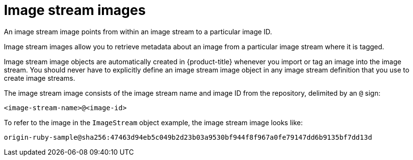 // Module included in the following assemblies:
// * openshift_images/image-streams-managing.adoc

[id="images-using-imagestream-images_{context}"]
= Image stream images

[role="_abstract"]
An image stream image points from within an image stream to a particular image ID.

Image stream images allow you to retrieve metadata about an image from a particular image stream where it is tagged.

Image stream image objects are automatically created in {product-title} whenever you import or tag an image into the image stream. You should never have to explicitly define an image stream image object in any image stream definition that you use to create image streams.

The image stream image consists of the image stream name and image ID from the repository, delimited by an `@` sign:

----
<image-stream-name>@<image-id>
----

To refer to the image in the `ImageStream` object example, the image stream image looks like:

----
origin-ruby-sample@sha256:47463d94eb5c049b2d23b03a9530bf944f8f967a0fe79147dd6b9135bf7dd13d
----
